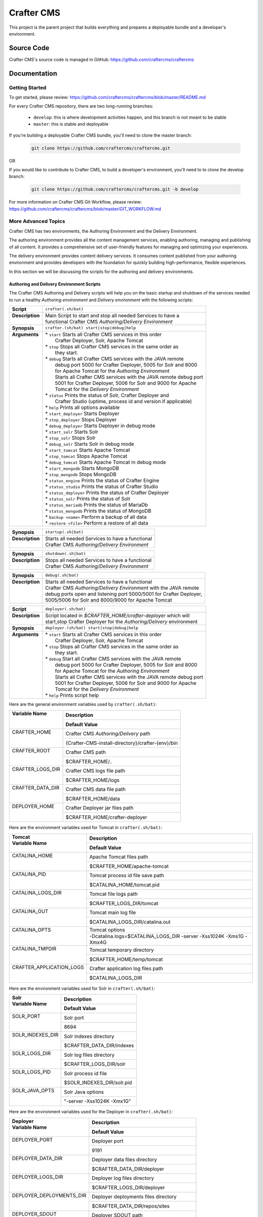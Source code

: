 .. index:: Projects; Crafter CMS

.. _crafter-cms:

###########
Crafter CMS
###########

This project is the parent project that builds everything and prepares a deployable bundle and a developer's environment.

***********
Source Code
***********

Crafter CMS's source code is managed in GitHub: https://github.com/craftercms/craftercms

*************
Documentation
*************

===============
Getting Started
===============

To get started, please review: https://github.com/craftercms/craftercms/blob/master/README.md

For every Crafter CMS repository, there are two long-running branches:

    * ``develop``: this is where development activities happen, and this branch is not meant to be stable
    * ``master``: this is stable and deployable

If you're building a deployable Crafter CMS bundle, you'll need to clone the master branch:

    .. code-block:: bash

        git clone https://github.com/craftercms/craftercms.git

OR

If you would like to contribute to Crafter CMS, to build a developer's environment, you'll need to to clone the develop branch:

    .. code-block:: bash

        git clone https://github.com/craftercms/craftercms.git -b develop

For more information on Crafter CMS Git Workflow, please review: https://github.com/craftercms/craftercms/blob/master/GIT_WORKFLOW.md

====================
More Advanced Topics
====================

Crafter CMS has two environments, the Authoring Environment and the Delivery Environment.

The authoring environment provides all the content management services, enabling authoring, managing and publishing of all content.  It provides a comprehensive set of user-friendly features for managing and optimizing your experiences.

The delivery environment provides content delivery services.  It consumes content published from your authoring environment and provides developers with the foundation for quickly building high-performance, flexible experiences.

In this section we will be discussing the scripts for the authoring and delivery environments.

------------------------------------------
Authoring and Delivery Environment Scripts
------------------------------------------

The Crafter CMS Authoring and Delivery scripts will help you on the basic startup and shutdown of the services needed to run a healthy *Authoring environment* and *Delivery environment* with the following scripts:

+-------------------------+----------------------------------------------------------------------+
|| **Script**             || ``crafter(.sh/bat)``                                                |
+-------------------------+----------------------------------------------------------------------+
|| **Description**        || Main Script to start and stop all needed Services to have a         |
||                        || functional Crafter CMS *Authoring/Delivery Environment*             |
+-------------------------+----------------------------------------------------------------------+
|| **Synopsis**           || ``crafter.(sh/bat) start|stop|debug|help``                          |
+-------------------------+----------------------------------------------------------------------+
|| **Arguments**          || * ``start`` Starts all Crafter CMS services in this order           |
||                        ||    Crafter Deployer, Solr, Apache Tomcat                            |
||                        || * ``stop``  Stops all Crafter CMS services in the same order as     |
||                        ||    they start.                                                      |
||                        || * ``debug`` Starts all Crafter CMS services with the JAVA remote    |
||                        ||    debug port 5000 for Crafter Deployer, 5005 for Solr and 8000     |
||                        ||    for Apache Tomcat for the *Authoring Environment*                |
||                        ||    Starts all Crafter CMS services with the JAVA remote debug port  |
||                        ||    5001 for Crafter Deployer, 5006 for Solr and 9000 for Apache     |
||                        ||    Tomcat for the *Delivery Environment*                            |
||                        || * ``status`` Prints the status of Solr, Crafter Deployer and        |
||                        ||    Crafter Studio (uptime, process id and version if applicable)    |
||                        || * ``help``  Prints all options available                            |
||                        || * ``start_deployer``  Starts Deployer                               |
||                        || * ``stop_deployer``  Stops Deployer                                 |
||                        || * ``debug_deployer``  Starts Deployer in debug mode                 |
||                        || * ``start_solr``  Starts Solr                                       |
||                        || * ``stop_solr``  Stops Solr                                         |
||                        || * ``debug_solr``  Starts Solr in debug mode                         |
||                        || * ``start_tomcat``  Starts Apache Tomcat                            |
||                        || * ``stop_tomcat``  Stops Apache Tomcat                              |
||                        || * ``debug_tomcat``  Starts Apache Tomcat in debug mode              |
||                        || * ``start_mongodb``  Starts MongoDB                                 |
||                        || * ``stop_mongodb``  Stops MongoDB                                   |
||                        || * ``status_engine``  Prints the status of Crafter Engine            |
||                        || * ``status_studio``  Prints the status of Crafter Studio            |
||                        || * ``status_deployer``  Prints the status of Crafter Deployer        |
||                        || * ``status_solr``  Prints the status of Solr                        |
||                        || * ``status_mariadb``  Prints the status of MariaDb                  |
||                        || * ``status_mongodb``  Prints the status of MongoDB                  |
||                        || * ``backup <name>``  Perform a backup of all data                   |
||                        || * ``restore <file>``  Perform a restore of all data                 |
+-------------------------+----------------------------------------------------------------------+

+-------------------------+----------------------------------------------------------------------+
|| **Synopsis**           || ``startup(.sh|bat)``                                                |
+-------------------------+----------------------------------------------------------------------+
|| **Description**        || Starts all needed Services to have a functional                     |
||                        || Crafter CMS *Authoring/Delivery Environment*                        |
+-------------------------+----------------------------------------------------------------------+

+-------------------------+----------------------------------------------------------------------+
|| **Synopsis**           || ``shutdown(.sh|bat)``                                               |
+-------------------------+----------------------------------------------------------------------+
|| **Description**        || Stops all needed Services to have a functional                      |
||                        || Crafter CMS *Authoring/Delivery Environment*                        |
+-------------------------+----------------------------------------------------------------------+

+-------------------------+----------------------------------------------------------------------+
|| **Synopsis**           || ``debug(.sh|bat)``                                                  |
+-------------------------+----------------------------------------------------------------------+
|| **Description**        || Starts all needed Services to have a functional                     |
||                        || Crafter CMS *Authoring/Delivery Environment* with the JAVA remote   |
||                        || debug ports open and listening port 5000/5001 for Crafter Deployer, |
||                        || 5005/5006 for Solr and 8000/9000 for Apache Tomcat                  |
+-------------------------+----------------------------------------------------------------------+

+-------------------------+----------------------------------------------------------------------+
|| **Script**             || ``deployer(.sh/bat)``                                               |
+-------------------------+----------------------------------------------------------------------+
|| **Description**        || Script located in *$CRAFTER_HOME/crafter-deployer* which will       |
||                        || start,stop Crafter Deployer for the *Authoring/Delivery* environment|
+-------------------------+----------------------------------------------------------------------+
|| **Synopsis**           || ``deployer.(sh/bat) start|stop|debug|help``                         |
+-------------------------+----------------------------------------------------------------------+
|| **Arguments**          || * ``start`` Starts all Crafter CMS services in this order           |
||                        ||    Crafter Deployer, Solr, Apache Tomcat                            |
||                        || * ``stop``  Stops all Crafter CMS services in the same order as     |
||                        ||    they start.                                                      |
||                        || * ``debug`` Start all Crafter CMS services with the JAVA remote     |
||                        ||    debug port 5000 for Crafter Deployer, 5005 for Solr and 8000     |
||                        ||    for Apache Tomcat for the *Authoring Environment*                |
||                        ||    Starts all Crafter CMS services with the JAVA remote debug port  |
||                        ||    5001 for Crafter Deployer, 5006 for Solr and 9000 for Apache     |
||                        ||    Tomcat for the *Delivery Environment*                            |
||                        || * ``help``  Prints script help                                      |
+-------------------------+----------------------------------------------------------------------+

Here are the general environment variables used by ``crafter(.sh/bat)``:

+--------------------------+---------------------------------------------------------------------+
|| Variable Name           || Description                                                        |
||                         +---------------------------------------------------------------------+
||                         || Default Value                                                      |
+==========================+=====================================================================+
|| CRAFTER_HOME            || Crafter CMS *Authoring/Delivery* path                              |
||                         +---------------------------------------------------------------------+
||                         || {Crafter-CMS-install-directory}/crafter-{env}/bin                  |
+--------------------------+---------------------------------------------------------------------+
|| CRAFTER_ROOT            || Crafter CMS path                                                   |
||                         +---------------------------------------------------------------------+
||                         || $CRAFTER_HOME/..                                                   |
+--------------------------+---------------------------------------------------------------------+
|| CRAFTER_LOGS_DIR        || Crafter CMS logs file path                                         |
||                         +---------------------------------------------------------------------+
||                         || $CRAFTER_HOME/logs                                                 |
+--------------------------+---------------------------------------------------------------------+
|| CRAFTER_DATA_DIR        || Crafter CMS data file path                                         |
||                         +---------------------------------------------------------------------+
||                         || $CRAFTER_HOME/data                                                 |
+--------------------------+---------------------------------------------------------------------+
|| DEPLOYER_HOME           || Crafter Deployer jar files path                                    |
||                         +---------------------------------------------------------------------+
||                         || $CRAFTER_HOME/crafter-deployer                                     |
+--------------------------+---------------------------------------------------------------------+

Here are the environment variables used for Tomcat in ``crafter(.sh/bat)``:

+--------------------------+---------------------------------------------------------------------+
|| Tomcat                  || Description                                                        |
|| Variable Name           +---------------------------------------------------------------------+
||                         || Default Value                                                      |
+==========================+=====================================================================+
|| CATALINA_HOME           || Apache Tomcat files path                                           |
||                         +---------------------------------------------------------------------+
||                         || $CRAFTER_HOME/apache-tomcat                                        |
+--------------------------+---------------------------------------------------------------------+
|| CATALINA_PID            || Tomcat process id file save path                                   |
||                         +---------------------------------------------------------------------+
||                         || $CATALINA_HOME/tomcat.pid                                          |
+--------------------------+---------------------------------------------------------------------+
|| CATALINA_LOGS_DIR       || Tomcat file logs path                                              |
||                         +---------------------------------------------------------------------+
||                         || $CRAFTER_LOGS_DIR/tomcat                                           |
+--------------------------+---------------------------------------------------------------------+
|| CATALINA_OUT            || Tomcat main log file                                               |
||                         +---------------------------------------------------------------------+
||                         || $CATALINA_LOGS_DIR/catalina.out                                    |
+--------------------------+---------------------------------------------------------------------+
|| CATALINA_OPTS           || Tomcat options                                                     |
||                         +---------------------------------------------------------------------+
||                         || -Dcatalina.logs=$CATALINA_LOGS_DIR -server -Xss1024K -Xms1G -Xmx4G |
+--------------------------+---------------------------------------------------------------------+
|| CATALINA_TMPDIR         || Tomcat temporary directory                                         |
||                         +---------------------------------------------------------------------+
||                         || $CRAFTER_HOME/temp/tomcat                                          |
+--------------------------+---------------------------------------------------------------------+
|| CRAFTER_APPLICATION_LOGS|| Crafter application log files path                                 |
||                         +---------------------------------------------------------------------+
||                         || $CATALINA_LOGS_DIR                                                 |
+--------------------------+---------------------------------------------------------------------+

Here are the environment variables used for Solr in ``crafter(.sh/bat)``:

+--------------------------+---------------------------------------------------------------------+
|| Solr                    || Description                                                        |
|| Variable Name           +---------------------------------------------------------------------+
||                         || Default Value                                                      |
+==========================+=====================================================================+
|| SOLR_PORT               || Solr port                                                          |
||                         +---------------------------------------------------------------------+
||                         || 8694                                                               |
+--------------------------+---------------------------------------------------------------------+
|| SOLR_INDEXES_DIR        || Solr indexes directory                                             |
||                         +---------------------------------------------------------------------+
||                         || $CRAFTER_DATA_DIR/indexes                                          |
+--------------------------+---------------------------------------------------------------------+
|| SOLR_LOGS_DIR           || Solr log files directory                                           |
||                         +---------------------------------------------------------------------+
||                         || $CRAFTER_LOGS_DIR/solr                                             |
+--------------------------+---------------------------------------------------------------------+
|| SOLR_LOGS_PID           || Solr process id file                                               |
||                         +---------------------------------------------------------------------+
||                         || $SOLR_INDEXES_DIR/solr.pid                                         |
+--------------------------+---------------------------------------------------------------------+
|| SOLR_JAVA_OPTS          || Solr Java options                                                  |
||                         +---------------------------------------------------------------------+
||                         || "-server -Xss1024K -Xmx1G"                                         |
+--------------------------+---------------------------------------------------------------------+

Here are the environment variables used for the Deployer in ``crafter(.sh/bat)``:

+--------------------------+---------------------------------------------------------------------+
|| Deployer                || Description                                                        |
|| Variable Name           +---------------------------------------------------------------------+
||                         || Default Value                                                      |
+==========================+=====================================================================+
|| DEPLOYER_PORT           || Deployer port                                                      |
||                         +---------------------------------------------------------------------+
||                         || 9191                                                               |
+--------------------------+---------------------------------------------------------------------+
|| DEPLOYER_DATA_DIR       || Deployer data files directory                                      |
||                         +---------------------------------------------------------------------+
||                         || $CRAFTER_DATA_DIR/deployer                                         |
+--------------------------+---------------------------------------------------------------------+
|| DEPLOYER_LOGS_DIR       || Deployer log files directory                                       |
||                         +---------------------------------------------------------------------+
||                         || $CRAFTER_LOGS_DIR/deployer                                         |
+--------------------------+---------------------------------------------------------------------+
|| DEPLOYER_DEPLOYMENTS_DIR|| Deployer deployments files directory                               |
||                         +---------------------------------------------------------------------+
||                         || $CRAFTER_DATA_DIR/repos/sites                                      |
+--------------------------+---------------------------------------------------------------------+
|| DEPLOYER_SDOUT          || Deployer SDOUT path                                                |
||                         +---------------------------------------------------------------------+
||                         || $DEPLOYER_LOGS_DIR/crafter-deployer.out                            |
+--------------------------+---------------------------------------------------------------------+
|| DEPLOYER_JAVA_OPTS      || Deployer Java options                                              |
||                         +---------------------------------------------------------------------+
||                         || "-server -Xss1024K -Xmx1G"                                         |
+--------------------------+---------------------------------------------------------------------+

Here are the environment variables used for MongoDB in ``crafter(.sh/bat)``:

+--------------------------+---------------------------------------------------------------------+
|| MongoDB                 || Description                                                        |
|| Variable Name           +---------------------------------------------------------------------+
||                         || Default Value                                                      |
+==========================+=====================================================================+
|| MONGODB_PORT            || MongoDB port                                                       |
||                         +---------------------------------------------------------------------+
||                         || 27020                                                              |
+--------------------------+---------------------------------------------------------------------+
|| MONGODB_HOME            || MongoDB files path                                                 |
||                         +---------------------------------------------------------------------+
||                         || $CRAFTER_HOME/mongodb                                              |
+--------------------------+---------------------------------------------------------------------+
|| MONGODB_PID             || MongoDB process id file save path                                  |
||                         +---------------------------------------------------------------------+
||                         || $CRAFTER_ROOT/data/mongodb/mongod.lock                             |
+--------------------------+---------------------------------------------------------------------+
|| MONGODB_DATA_DIR        || MongoDB data directory                                             |
||                         +---------------------------------------------------------------------+
||                         || $CRAFTER_DATA_DIR/mongodb                                          |
+--------------------------+---------------------------------------------------------------------+
|| MONGODB_LOGS_DIR        || MongoDB log files directory                                        |
||                         +---------------------------------------------------------------------+
||                         || $CRAFTER_LOGS_DIR/mongodb                                          |
+--------------------------+---------------------------------------------------------------------+

Here are the environment variables used for Profile in ``crafter(.sh/bat)``:

+--------------------------+---------------------------------------------------------------------+
|| Profile                 || Description                                                        |
|| Variable Name           +---------------------------------------------------------------------+
||                         || Default Value                                                      |
+==========================+=====================================================================+
|| PROFILE_DEPLOY_WAR_PATH || Crafter Profile war file deploy path                               |
||                         +---------------------------------------------------------------------+
||                         || $CATALINA_HOME/webapps/crafter-profile                             |
+--------------------------+---------------------------------------------------------------------+
|| PROFILE_WAR_PATH        || Crafter Profile war file path                                      |
||                         +---------------------------------------------------------------------+
||                         || $CATALINA_HOME/webapps/crafter-profile.war                         |
+--------------------------+---------------------------------------------------------------------+

Let's look at an example on how to start an authoring environment using the scripts we discussed above.  To start the authoring environment, go to your Crafter CMS install folder then run the following:

    .. code-block:: bash

        cd crafter-authoring
        ./startup.sh

What the above does is go to your authoring environment folder, then run the startup script.

To stop the authoring environment:

    .. code-block:: bash

        ./shutdown.sh

^^^^^^^^^^^^^
Other Scripts
^^^^^^^^^^^^^

For more information about Apache Tomcat and Solr, please refer to the following:

 * [Tomcat Script documentation](https://tomcat.apache.org/tomcat-8.5-doc/RUNNING.txt)
 * [Solr Script documentation](https://cwiki.apache.org/confluence/display/solr/Running+Solr)


-------------------------------------------------
Gradle Authoring and Delivery Environment Scripts
-------------------------------------------------

As we have seen in the getting started section above, to run a gradle task, we run the following from the root of the project:

    .. code-block:: bash

       ./gradlew command [-Penv={env}] [-PmoduleName={module}]


Here's a list of commands (Gradle tasks) available:

+---------------+-------------------------------------------+--------------+-----------------+
|| Command      || Description                              || Env Options || Module Options |
|| ``command``  ||                                          || ``env``     || ``module``     |
+===============+===========================================+==============+=================+
|| init         || Clones Crafter CMS                       || - None      || - None         |
+---------------+-------------------------------------------+--------------+-----------------+
|| build        || Build a module or an entire              || authoring   || - None         |
||              || environment                              ||             || - studio       |
||              ||                                          ||             || - deployer     |
||              ||                                          ||             || - engine       |
||              ||                                          ||             || - search       |
||              ||                                          ||             || - social       |
||              ||                                          ||             || - profile      |
||              ||                                          ||             || - core         |
||              ||                                          ||             || - commons      |
||              ||                                          ||             || - studio2-ui   |
||              ||                                          +--------------+                 |
||              ||                                          || delivery    ||                |
+---------------+-------------------------------------------+--------------+-----------------+
|| deploy       || Deploy a module or an entire             || authoring   || - None         |
||              || environment                              ||             || - studio       |
||              ||                                          ||             || - deployer     |
||              ||                                          ||             || - engine       |
||              ||                                          ||             || - search       |
||              ||                                          ||             || - social       |
||              ||                                          ||             || - profile      |
||              ||                                          +--------------+-----------------+
||              ||                                          || delivery    || - None         |
||              ||                                          ||             || - deployer     |
||              ||                                          ||             || - engine       |
||              ||                                          ||             || - search       |
||              ||                                          ||             || - social       |
||              ||                                          ||             || - profile      |
+---------------+-------------------------------------------+--------------+-----------------+
|| bundle       || Build a deployable and distributable     || authoring   || - None         |
||              || bundle                                   +--------------+                 |
||              ||                                          || delivery    ||                |
+---------------+-------------------------------------------+--------------+-----------------+
|| start        || Start Crafter CMS                        || authoring   || - None         |
||              ||                                          +--------------+                 |
||              ||                                          || delivery    ||                |
+---------------+-------------------------------------------+--------------+-----------------+
|| stop         || Stop Crafter CMS                         || authoring   || - None         |
||              ||                                          +--------------+                 |
||              ||                                          || delivery    ||                |
+---------------+-------------------------------------------+--------------+-----------------+
|| update       || Update a module or modules               || - None      || - None         |
||              ||                                          ||             || - studio       |
||              ||                                          ||             || - deployer     |
||              ||                                          ||             || - engine       |
||              ||                                          ||             || - search       |
||              ||                                          ||             || - social       |
||              ||                                          ||             || - profile      |
||              ||                                          ||             || - core         |
||              ||                                          ||             || - commons      |
||              ||                                          ||             || - studio2-ui   |
+---------------+-------------------------------------------+--------------+-----------------+
|| upgrade      || Upgrades the installed Tomcat version,   || - None      || - None         |
||              || Solr scripts, etc, without deleting your ||             ||                |
||              || data then builds and deploys             ||             ||                |
+---------------+-------------------------------------------+--------------+-----------------+
|| selfupdate   || Updates the Crafter CMS project (gradle) || - None      || - None         |
+---------------+-------------------------------------------+--------------+-----------------+
|| clean        || Delete all compiled objects              || - None      || - None         |
+---------------+-------------------------------------------+--------------+-----------------+

.. note::

    * If you don't specify the ``env`` parameter, it means all environments (where applicable).
    * In the current version of Crafter CMS, some services run in the same Web container, and that implies the stopping/starting of one of these services will cause other services to stop/start as well.
    * The Gradle task property ``moduleName`` accepts one or multiple module/s, separated by commas like this: ``./gradlew build -PmoduleName=search,studio``


Let's see some examples of running Gradle tasks here.

^^^^^
BUILD
^^^^^

To build the authoring and delivery environments, run the following:

    .. code-block:: bash

       ./gradlew build

The Gradle task above will:

#. Delete any existing environments/module
#. Download Apache Tomcat, Apache Solr and MongoDB (check the Gradle section on how to specify a version of Apache Tomcat and Apache Solr)
#. Build all Crafter CMS modules from the source (check the :ref:`git` section on how to update the source)
#. Create the environment folders and copy all needed resources

    - ``crafter-authoring``
    - ``crafter-delivery``

To build a module (all module options for task ``build`` are listed in the table above), run the following (we'll build the module *studio* in the example below):

    .. code-block:: bash

       ./gradlew build -PmoduleName=studio


To build an environment, run the following (we'll build the authoring environment in the example below:

    .. code-block:: bash

       ./gradlew build -Penv=authoring

^^^^^
START
^^^^^

To start an environment, run the following:

    .. code-block:: bash

       ./gradlew start [-Penv={env}]

What this does under the hood is:

    .. code-block:: bash

       cd crafter-{env}
       ./startup.sh

The options above will:

For the *Authoring Environment*:

* Start Apache tomcat on default ports (8080, 8009, 8005) [See :ref:`gradle-tasks` on how to change default ports]
* Start Solr server on port 8684
* Start Crafter Deployer on port 9191

For the *Delivery Environment*:

* Start Apache tomcat on default ports (9080, 9009, 9005) [See :ref:`gradle-tasks` on how to change default ports]
* Start Solr server on port 8685
* Start Crafter Deployer on port 9192

Here's an example starting an authoring environment:

    .. code-block:: bash

       ./gradlew start -Penv=authoring


^^^^
STOP
^^^^

To stop an environment, run the following:

    .. code-block:: bash

       ./gradlew stop [-Penv={env}]

What this does under the hood is:

    .. code-block:: bash

       cd crafter-{env}
       ./shutdown.sh


^^^^^^
BUNDLE
^^^^^^

The Gradle task ``bundle`` will build a deployable and distributable bundle of Crafter CMS for the authoring and/or delivery environments.  This will generate zip and tar files ready to be unarchived and run.

    .. code-block:: bash

       ./gradlew bundle [-Penv={env}] [-Pcrafter.bundle.archive={tar|zip}]

Archives will be saved as ``crafter-cms-authoring.tar`` and ``crafter-cms-authoring.zip`` for the *Authoring Environment* and ``crafter-cms-delivery.tar`` and ``crafter-cms-delivery.zip`` for the *Delivery Environment* in the ``bundles`` folder

Using the bundle task property ``crafter.bundle.archive`` lets you select what archive (tar or zip) will be generated, and the common task property ``env`` lets you select what environment (authoring or delivery) will be generated.

Let's look at an example using the two task properties mentioned above:

    .. code-block:: bash

        ./gradlew bundle -Penv=authoring -Pcrafter.bundle.archive=zip

The command above will generate an authoring zip bundle in the bundles folder named ``crafter-cms-authoring.zip``.  If the property ``crafter.bundle.archive`` is not specified, an authoring zip and tar file bundles will be generated.

There are four more gradle bundle tasks available for use aside from ``bundle``:

* ``delivery_bundle_tar`` - Bundles as a Tar file delivery environment
* ``delivery_bundle_zip`` - Bundles as a Zip file delivery environment
* ``authoring_bundle_tar`` - Bundles as a Tar file authoring environment
* ``authoring_bundle_zip`` - Bundles as a Zip file authoring environment

Here's an example using one of the above gradle task to generate an authoring zip bundle:

    .. code-block:: bash

        ./gradlew authoring_bundle_zip

.. _gradle-tasks:

^^^^^^^^^^^^
Gradle Tasks
^^^^^^^^^^^^

In the section above, we discussed some of the Gradle tasks used for building, starting, stopping and bundling our authoring and delivery environments.  To get more information about all tasks used, run the following:

    .. code-block:: bash

       ./gradlew tasks --all

Let's take a look at some examples of running a task.

downloadSolr
^^^^^^^^^^^^
Downloads the configured Solr version and also verifies that the war file is ok against a sha1 signature.

    .. code-block:: bat

       gradlew.bat downloadSolr


downloadTomcat
^^^^^^^^^^^^^^
Downloads the configured Tomcat version and also verifies that the zip file is ok against a sha1 signature.

    .. code-block:: bash

       ./gradlew downloadTomcat



.. _common-task-properties:

Common Task Properties
^^^^^^^^^^^^^^^^^^^^^^

Aside from the tasks that we can run, there are also some properties defined in Crafter CMS that allows us to configure our environment.  Below are the available task properties

+------------------------------------------------------------------------------------------------+
|| Unzip Properties                                                                              |
+-------------------------+----------------------------------------------------------------------+
|| Property               || Description                                                         |
+=========================+======================================================================+
|| ``tomcat.version``     || Sets the tomcat version to be downloaded used by                    |
||                        || *downloadTomcat* task                                               |
+-------------------------+----------------------------------------------------------------------+
|| ``groovy.version``     || Sets the groovy version to be downloaded used by                    |
||                        || *downloadGroovy* task                                               |
+-------------------------+----------------------------------------------------------------------+
|| ``solr.version``       || Sets the Solr version to be downloaded used by *downloadSolr* task. |
+-------------------------+----------------------------------------------------------------------+
|| ``mariadb4j.version``  || Sets the MariaDb version to be downloaded used by                   |
||                        || *downloadMariaDB4j* task                                            |
+-------------------------+----------------------------------------------------------------------+
|| ``downloadDir``        || Path were all downloads will be saved.                              |
||                        || Default value is *./target/downloads*                               |
+-------------------------+----------------------------------------------------------------------+

+------------------------------------------------------------------------------------------------+
|| Environment Building Properties                                                               |
+-------------------------+----------------------------------------------------------------------+
|| Property               || Description                                                         |
+=========================+======================================================================+
|| ``authoring.root``     || Path were a development environment will be generated.              |
||                        || Default value is *./crafter-authoring/*                             |
+-------------------------+----------------------------------------------------------------------+
|| ``delivery.root``      || Path were a delivery environment will be generated.                 |
||                        || Default value is *./crafter-delivery/*                              |
+-------------------------+----------------------------------------------------------------------+
|| ``crafter.profile``    || Includes Profile in the generation of the development environment.  |
||                        || Default value is false. **If true,mongodb is required**             |
+-------------------------+----------------------------------------------------------------------+
|| ``crafter.social``     || Includes Social in the generation of the development environment.   |
||                        || Default value is false,                                             |
||                        || **If true, *includeProfile* will be set to true**                   |
+-------------------------+----------------------------------------------------------------------+

.. _authoring-default-ports:

+------------------------------------------------------------------------------------------------+
|| Authoring Environment Properties                                                              |
+-------------------------------------+----------------------------------------------------------+
|| Property                           || Description                                             |
+=====================================+==========================================================+
|| ``authoring.tomcat.http.port``     || Authoring Tomcat Http port. Default value is 8080       |
+-------------------------------------+----------------------------------------------------------+
|| ``authoring.tomcat.shutdown.port`` || Authoring Tomcat shutdown port. Default value is 8005   |
+-------------------------------------+----------------------------------------------------------+
|| ``authoring.tomcat.ajp.port``      || Authoring Tomcat AJP port. Default value is 8009        |
+-------------------------------------+----------------------------------------------------------+
|| ``authoring.tomcat.https.port``    || Authoring Tomcat SSL(https) port. Default value is 8443 |
+-------------------------------------+----------------------------------------------------------+
|| ``authoring.tomcat.debug.port``    || Authoring Tomcat debug port. Default value is 8000      |
+-------------------------------------+----------------------------------------------------------+
|| ``authoring.mongo.port``           || Authoring MongoDb port. Default value is 27020          |
+-------------------------------------+----------------------------------------------------------+
|| ``authoring.solr.port``            || Authoring Solr port. Default value is 8694              |
+-------------------------------------+----------------------------------------------------------+
|| ``authoring.solr.debug.port``      || Authoring Solr debug port. Default value is 5005        |
+-------------------------------------+----------------------------------------------------------+
|| ``authoring.mariadb.port``         || Authoring MariaDb port. Default value is 33306          |
+-------------------------------------+----------------------------------------------------------+
|| ``authoring.deployer.port``        || Authoring Deployer port. Default value is 9191          |
+-------------------------------------+----------------------------------------------------------+
|| ``authoring.deployer.debug.port``  || Authoring Deployer debug port. Default value is 5000    |
+-------------------------------------+----------------------------------------------------------+
|| ``authoring.studio.smtp.port``     || Authoring Studio SMTP port. Default value is 25         |
+-------------------------------------+----------------------------------------------------------+

.. _delivery-default-ports:

+------------------------------------------------------------------------------------------------+
|| Delivery Environment Properties                                                               |
+------------------------------------+-----------------------------------------------------------+
|| Property                          || Description                                              |
+====================================+===========================================================+
|| ``delivery.tomcat.http.port``     || Delivery Tomcat Http port. Default value is 9080         |
+------------------------------------+-----------------------------------------------------------+
|| ``delivery.tomcat.shutdown.port`` || Delivery Tomcat Shutdown port. Default value is 9005     |
+------------------------------------+-----------------------------------------------------------+
|| ``delivery.tomcat.ajp.port``      || Delivery Tomcat AJP port. Default value is 9009          |
+------------------------------------+-----------------------------------------------------------+
|| ``delivery.tomcat.https.port``    || Delivery Tomcat SSL(https) port. Default value is 9443   |
+------------------------------------+-----------------------------------------------------------+
|| ``delivery.tomcat.debug.port``    || Delivery Tomcat debug port. Default value is 9000        |
+------------------------------------+-----------------------------------------------------------+
|| ``delivery.mongodb.port``         || Delivery Mongo DB port. Default value is 28020           |
+------------------------------------+-----------------------------------------------------------+
|| ``delivery.solr.port``            || Delivery Solr port. Default value is 8695                |
+------------------------------------+-----------------------------------------------------------+
|| ``delivery.solr.debug.port``      || Delivery Solr debug port. Default value is 5006          |
+------------------------------------+-----------------------------------------------------------+
|| ``delivery.deployer.port``        || Delivery Deployer port. Default value is 9192            |
+------------------------------------+-----------------------------------------------------------+
|| ``delivery.deployer.debug.port``  || Delivery Deployer debug port. Default value is 5001      |
+------------------------------------+-----------------------------------------------------------+


.. _git-properties:

+--------------------------------------------------------------------------------------------------+
|| Git Properties                                                                                  |
+-------------------------------+------------------------------------------------------------------+
|| Property                     || Description                                                     |
+===============================+==================================================================+
|| ``crafter.git.url``          || Git URL                                                         |
||                              || Default value is "https://github.com/craftercms/"               |
+-------------------------------+------------------------------------------------------------------+
|| ``crafter.git.branch``       || Git source branch. Default value is "master"                    |
+-------------------------------+------------------------------------------------------------------+
|| ``crafter.git.remote``       || Git repository. Default value is "origin"                       |
+-------------------------------+------------------------------------------------------------------+
|| ``crafter.git.shallowClone`` || Perform a shallow clone? Default value is false                 |
+-------------------------------+------------------------------------------------------------------+
|| ``crafter.ui.repo``          || Is Studio UI from repository? Default value is false            |
+-------------------------------+------------------------------------------------------------------+
|| ``forceDeploy``              || Force deploy? Default value is false                            |
+-------------------------------+------------------------------------------------------------------+
|| ``keepBin``                  || keepBin? Default value is false                                 |
+-------------------------------+------------------------------------------------------------------+

Here's an example using one of the task properties, ``gitRepo``,  to get the latest code from Crafter CMS, in order to have the latest updates from the community:

    .. code-block:: bash

        ./gradlew update -Pcrafter.git.remote=upstream

Here's another example on how to init, build and bundle from a given tag/branch.  Remember to clone the desired branch/tag of craftercms (As described in the next section :ref:`git`),  before running the command below:

    .. code-block:: bash

       ./gradlew init build deploy bundle -Pcrafter.git.branch={BRANCH}/{TAG NAME}

Replace {BRANCH} or {TAG NAME} with the branch and tag you'd like to build.

Here's yet another example of building and deploying the authoring environment of Crafter CMS with Crafter Profile included:

    .. code-block:: bash

       ./gradlew build deploy -Pcrafter.profile=true -Penv=authoring


.. _git:

-------------------
Useful Git Commands
-------------------

Here are some useful Git commands for setting up our Crafter CMS project.

^^^^^^^^^^^^^^^^^^^^^^^^^^^^^^^^^^^^^^^^^^^^^^^^^^^^^
Copy Crafter CMS repository and initialize submodules
^^^^^^^^^^^^^^^^^^^^^^^^^^^^^^^^^^^^^^^^^^^^^^^^^^^^^

    .. code-block:: bash

       git clone https://github.com/craftercms/craftercms.git
       cd craftercms
       git submodule init

.. _update-submodules:

^^^^^^^^^^^^^^^^^
Update Submodules
^^^^^^^^^^^^^^^^^
1. Run

    .. code-block:: bash

       git submodule update --force --recursive --remote

^^^^^^^^^^^^^^^^^^^^^^^^^^^^
Change Project URL to a fork
^^^^^^^^^^^^^^^^^^^^^^^^^^^^

1. Change the url on the _.gitmodules_ file
2. Run

    .. code-block:: bash

       git submodule sync --recursive

^^^^^^^^^^^^^^^^^^^^^^^^^^^^^^^^^^^^^^^^^^^^^^^
Change the branch/tag of a project (manual way)
^^^^^^^^^^^^^^^^^^^^^^^^^^^^^^^^^^^^^^^^^^^^^^^

1. Change the `branch` value in the desire project to valid branch,tag or commit id
2. Run

    .. code-block:: bash

       git submodule sync --recursive

3. Run :ref:`update-submodules`

^^^^^^^^^^^^^^^^^^
Clone a branch/tag
^^^^^^^^^^^^^^^^^^

To clone the branch/tag of craftercms that you want to work with, run:

    .. code-block:: bash

        git clone -b<branch> https://github.com/craftercms/craftercms/

Replace {BRANCH} or {TAG NAME} with the branch and tag you'd like to build.  After cloning the desired branch, you can now init, build and bundle from a given tag/branch using the property `crafter.git.branch` as described in an earlier section :ref:`Git Properties<git-properties>`



.. _build-crafter-cms-in-windows:

===============================
Building Crafter CMS in Windows
===============================

This section will give you information/tips on how to setup your environment in order to build Crafter CMS on Windows.

----------------------------
Installing the prerequisites
----------------------------

The first thing we need to do is install the prerequisites.  We need to install the following:

    - Java 8
    - Git 2.x+
    - Maven 3.3.x+

We'll describe two ways of installing the prerequisites:

#. Installing the prerequisites one by one
#. Installing the prerequisites using `chocolatey <https://chocolatey.org/>`_

^^^^^^^^^^^^^^^^^^^^^^^^^^^^^^^^^^^^^^^
Installing the prerequisites one by one
^^^^^^^^^^^^^^^^^^^^^^^^^^^^^^^^^^^^^^^

Below are the links to install the prerequisites one by one:

Installing Java
^^^^^^^^^^^^^^^

The :ref:`quick_start_guide` has information on how to install Java and setup your JAVA_HOME environment variable.


Installing Git
^^^^^^^^^^^^^^

There are a few ways to install Git on Windows.

#. One way is to install Git for Windows, download available here:  http://git-scm.com/download/win
#. Another way is to install `GitHub for Windows <https://git-for-windows.github.io/>`_

You can find more information on installing Git on Windows `here <https://git-scm.com/book/en/v2/Getting-Started-Installing-Git>`_

Installing Maven
^^^^^^^^^^^^^^^^

#. To install maven on Windows, follow the guide `Maven on Windows <https://maven.apache.org/guides/getting-started/windows-prerequisites.html>`_


^^^^^^^^^^^^^^^^^^^^^^^^^^^^^^^^^^^^^^^^^^^^^
Installing the prerequisites using Chocolatey
^^^^^^^^^^^^^^^^^^^^^^^^^^^^^^^^^^^^^^^^^^^^^

Chocolatey is a package manager for Windows that helps you install packages in one line.  To install chocolatey, please follow the instructions listed here: https://chocolatey.org/install . Below are the steps to install the prerequisites using chocolatey.

.. note::

    Remember to use an administrative shell when installing and running chocolatey.  One way to run an administrative shell is by searching for `cmd` or `command prompt`  in the search box, then right click on the match, and select `Run as administrator` to get an administrator shell.

.. note::

    Notice that you do not have to install Java, because when you install Maven, since Java is one of its dependencies, choco will install it for you and add the necessary environment variables.

Installing Git
^^^^^^^^^^^^^^
To install Git, just run the following from your command line:

   .. code-block:: bat

       choco install git

Installing Maven
^^^^^^^^^^^^^^^^

To install Maven, just run the following from your command line:

   .. code-block:: bat

       choco install maven

--------------------
Building Crafter CMS
--------------------

To build Crafter CMS after installing the prerequisites, you can follow the instructions listed here: https://github.com/craftercms/craftercms/blob/master/README.md

Also, please note that depending on your machine, Crafter CMS may take around half an hour or so to build.

